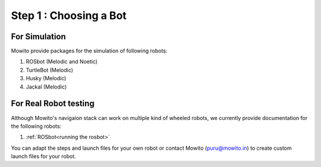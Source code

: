 ==============================================
Step 1 : Choosing a Bot 
==============================================

----------------------------
For Simulation
----------------------------

Mowito provide packages for the simulation of following robots:

1) ROSbot (Melodic and Noetic)

2) TurtleBot (Melodic)

3) Husky (Melodic)
 
4) Jackal (Melodic)

----------------------------
For Real Robot testing
----------------------------

Although Mowito's navigaion stack can work on multiple kind of wheeled robots, we currently provide documentation for the following robots:

1) :ref:`ROSbot<running the rosbot>` 

You can adapt the steps and launch files for your own robot or contact Mowito (puru@mowito.in) to create custom launch files for your robot.
